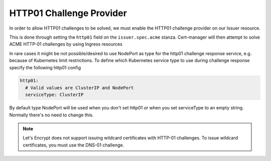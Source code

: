 =========================
HTTP01 Challenge Provider
=========================

In order to allow HTTP01 challenges to be solved, we must enable the HTTP01
challenge provider on our Issuer resource.

This is done through setting the ``http01`` field on the ``issuer.spec.acme``
stanza. Cert-manager will then attempt to solve ACME HTTP-01 challenges by
using Ingress resources

.. code-block:: yaml
   :linenos:
   :emphasize-lines: 7, 11

   apiVersion: certmanager.k8s.io/v1alpha1
   kind: Issuer
   metadata:
     name: example-issuer
   spec:
     acme:
       email: user@example.com
       server: https://acme-staging-v02.api.letsencrypt.org/directory
       privateKeySecretRef:
         name: example-issuer-account-key
       http01: {}


In rare cases it might be not possible/desired to use NodePort as type for the http01 challenge response service, e.g. because of Kubernetes limit restrictions. To define which Kubernetes service type to use during challenge response specify the following http01 config

.. code-block:: yaml

       http01:
         # Valid values are ClusterIP and NodePort
         serviceType: ClusterIP

By default type NodePort will be used when you don't set http01 or when you set serviceType to an empty string. Normally there's no need to change this.

.. note::
   Let's Encrypt does not support issuing wildcard certificates with HTTP-01 challenges.
   To issue wildcard certificates, you must use the DNS-01 challenge.

.. todo::
   Write a full description of how HTTP01 challenge validation works
